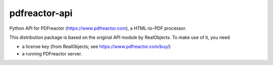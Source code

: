 ==============
pdfreactor-api
==============

Python API for PDFreactor (https://www.pdfreactor.com), a HTML-to-PDF processor.

This distribution package is based on the original API module by RealObjects.
To make use of it, you need

- a license key (from RealObjects; see https://www.pdfreactor.com/buy/)
- a running PDFreactor server.

